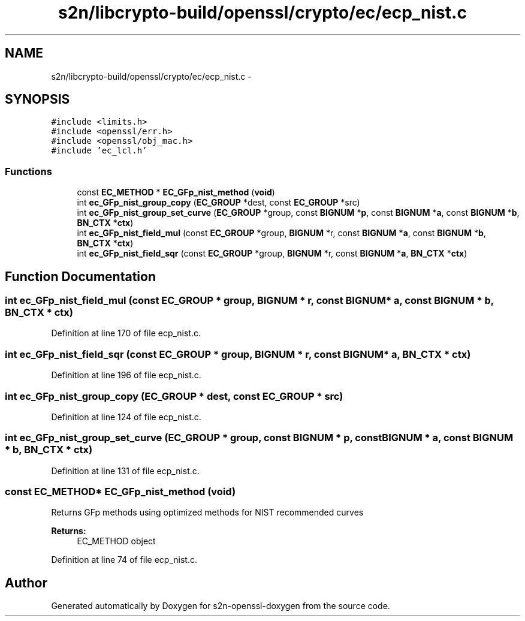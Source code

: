 .TH "s2n/libcrypto-build/openssl/crypto/ec/ecp_nist.c" 3 "Thu Jun 30 2016" "s2n-openssl-doxygen" \" -*- nroff -*-
.ad l
.nh
.SH NAME
s2n/libcrypto-build/openssl/crypto/ec/ecp_nist.c \- 
.SH SYNOPSIS
.br
.PP
\fC#include <limits\&.h>\fP
.br
\fC#include <openssl/err\&.h>\fP
.br
\fC#include <openssl/obj_mac\&.h>\fP
.br
\fC#include 'ec_lcl\&.h'\fP
.br

.SS "Functions"

.in +1c
.ti -1c
.RI "const \fBEC_METHOD\fP * \fBEC_GFp_nist_method\fP (\fBvoid\fP)"
.br
.ti -1c
.RI "int \fBec_GFp_nist_group_copy\fP (\fBEC_GROUP\fP *dest, const \fBEC_GROUP\fP *src)"
.br
.ti -1c
.RI "int \fBec_GFp_nist_group_set_curve\fP (\fBEC_GROUP\fP *group, const \fBBIGNUM\fP *\fBp\fP, const \fBBIGNUM\fP *\fBa\fP, const \fBBIGNUM\fP *\fBb\fP, \fBBN_CTX\fP *\fBctx\fP)"
.br
.ti -1c
.RI "int \fBec_GFp_nist_field_mul\fP (const \fBEC_GROUP\fP *group, \fBBIGNUM\fP *r, const \fBBIGNUM\fP *\fBa\fP, const \fBBIGNUM\fP *\fBb\fP, \fBBN_CTX\fP *\fBctx\fP)"
.br
.ti -1c
.RI "int \fBec_GFp_nist_field_sqr\fP (const \fBEC_GROUP\fP *group, \fBBIGNUM\fP *r, const \fBBIGNUM\fP *\fBa\fP, \fBBN_CTX\fP *\fBctx\fP)"
.br
.in -1c
.SH "Function Documentation"
.PP 
.SS "int ec_GFp_nist_field_mul (const \fBEC_GROUP\fP * group, \fBBIGNUM\fP * r, const \fBBIGNUM\fP * a, const \fBBIGNUM\fP * b, \fBBN_CTX\fP * ctx)"

.PP
Definition at line 170 of file ecp_nist\&.c\&.
.SS "int ec_GFp_nist_field_sqr (const \fBEC_GROUP\fP * group, \fBBIGNUM\fP * r, const \fBBIGNUM\fP * a, \fBBN_CTX\fP * ctx)"

.PP
Definition at line 196 of file ecp_nist\&.c\&.
.SS "int ec_GFp_nist_group_copy (\fBEC_GROUP\fP * dest, const \fBEC_GROUP\fP * src)"

.PP
Definition at line 124 of file ecp_nist\&.c\&.
.SS "int ec_GFp_nist_group_set_curve (\fBEC_GROUP\fP * group, const \fBBIGNUM\fP * p, const \fBBIGNUM\fP * a, const \fBBIGNUM\fP * b, \fBBN_CTX\fP * ctx)"

.PP
Definition at line 131 of file ecp_nist\&.c\&.
.SS "const \fBEC_METHOD\fP* EC_GFp_nist_method (\fBvoid\fP)"
Returns GFp methods using optimized methods for NIST recommended curves 
.PP
\fBReturns:\fP
.RS 4
EC_METHOD object 
.RE
.PP

.PP
Definition at line 74 of file ecp_nist\&.c\&.
.SH "Author"
.PP 
Generated automatically by Doxygen for s2n-openssl-doxygen from the source code\&.
